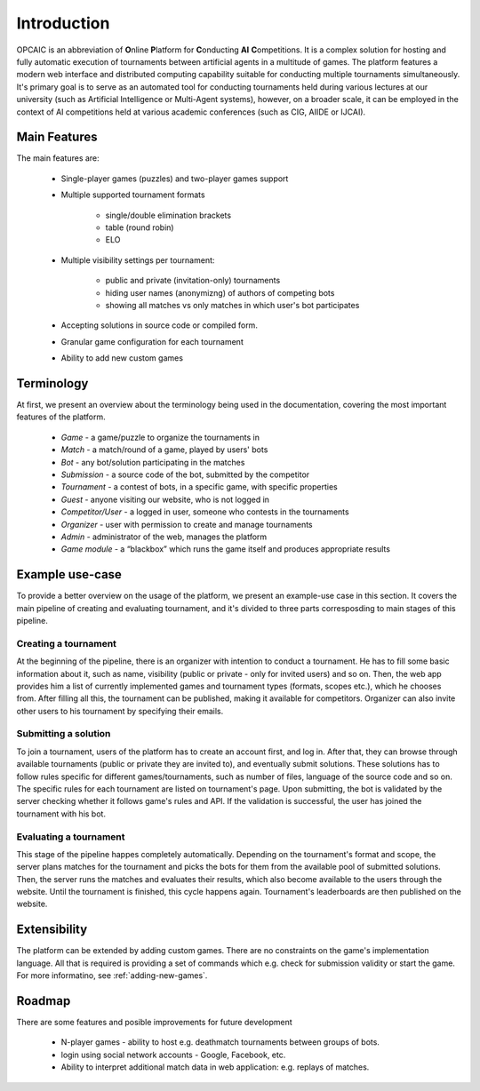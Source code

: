 ##############
 Introduction
##############

OPCAIC is an abbreviation of **O**\ nline **P**\ latform for **C**\ onducting **AI** **C**\
ompetitions. It is a complex solution for hosting and fully automatic execution of tournaments
between artificial agents in a multitude of games. The platform features a modern web interface and
distributed computing capability suitable for conducting multiple tournaments simultaneously. It's
primary goal is to serve as an automated tool for conducting tournaments held during various
lectures at our university (such as Artificial Intelligence or Multi-Agent systems), however, on a
broader scale, it can be employed in the context of AI competitions held at various academic
conferences (such as CIG, AIIDE or IJCAI).

*************
Main Features
*************

The main features are:

    - Single-player games (puzzles) and two-player games support
    - Multiple supported tournament formats
      
        - single/double elimination brackets
        - table (round robin)
        - ELO

    - Multiple visibility settings per tournament:

        - public and private (invitation-only) tournaments
        - hiding user names (anonymizng) of authors of competing bots
        - showing all matches vs only matches in which user's bot participates

    - Accepting solutions in source code or compiled form.
    - Granular game configuration for each tournament
    - Ability to add new custom games

***********
Terminology
***********

At first, we present an overview about the terminology being used in the documentation, covering the
most important features of the platform.

    - *Game* - a game/puzzle to organize the tournaments in 
    - *Match* - a match/round of a game, played by users' bots
    - *Bot* - any bot/solution participating in the matches
    - *Submission* - a source code of the bot, submitted by the competitor
    - *Tournament* - a contest of bots, in a specific game, with specific properties 
    - *Guest* - anyone visiting our website, who is not logged in
    - *Competitor/User* - a logged in user, someone who contests in the tournaments 
    - *Organizer* - user with permission to create and manage tournaments
    - *Admin* - administrator of the web, manages the platform
    - *Game module* - a “blackbox” which runs the game itself and produces appropriate results

****************
Example use-case
****************

To provide a better overview on the usage of the platform, we present an example-use case in this
section. It covers the main pipeline of creating and evaluating tournament, and it's divided to
three parts corresposding to main stages of this pipeline.

Creating a tournament
=====================

At the beginning of the pipeline, there is an organizer with intention to conduct a tournament. He
has to fill some basic information about it, such as name, visibility (public or private - only for
invited users) and so on. Then, the web app provides him a list of currently implemented games and
tournament types (formats, scopes etc.), which he chooses from. After filling all this, the
tournament can be published, making it available for competitors.  Organizer can also invite other
users to his tournament by specifying their emails.

Submitting a solution
=====================

To join a tournament, users of the platform has to create an account first, and log in. After that,
they can browse through available tournaments (public or private they are invited to), and
eventually submit solutions. These solutions has to follow rules specific for different
games/tournaments, such as number of files, language of the source code and so on. The specific
rules for each tournament are listed on tournament's page. Upon submitting, the bot is validated by
the server checking whether it follows game's rules and API. If the validation is successful, the
user has joined the tournament with his bot.

Evaluating a tournament
=======================

This stage of the pipeline happes completely automatically. Depending on the tournament's format and
scope, the server plans matches for the tournament and picks the bots for them from the available
pool of submitted solutions. Then, the server runs the matches and evaluates their results, which
also become available to the users through the website. Until the tournament is finished, this cycle
happens again. Tournament's leaderboards are then published on the website.


*************
Extensibility
*************

The platform can be extended by adding custom games. There are no constraints on the game's
implementation language. All that is required is providing a set of commands which e.g. check for
submission validity or start the game. For more informatino, see :ref:`adding-new-games`.

*******
Roadmap
*******

There are some features and posible improvements for future development

    - N-player games - ability to host e.g. deathmatch tournaments between groups of bots.
    - login using social network accounts - Google, Facebook, etc.
    - Ability to interpret additional match data in web application: e.g. replays of matches.
